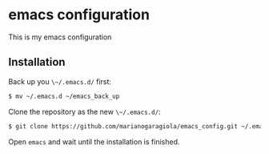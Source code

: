 * emacs configuration

This is my emacs configuration

** Installation
Back up you ~\~/.emacs.d/~ first:

#+BEGIN_SRC sh
$ mv ~/.emacs.d ~/emacs_back_up
#+END_SRC

Clone the repository as the new ~\~/.emacs.d/~:
#+BEGIN_SRC sh
$ git clone https://github.com/marianogaragiola/emacs_config.git ~/.emacs.d
#+END_SRC

Open ~emacs~ and wait until the installation is finished.
